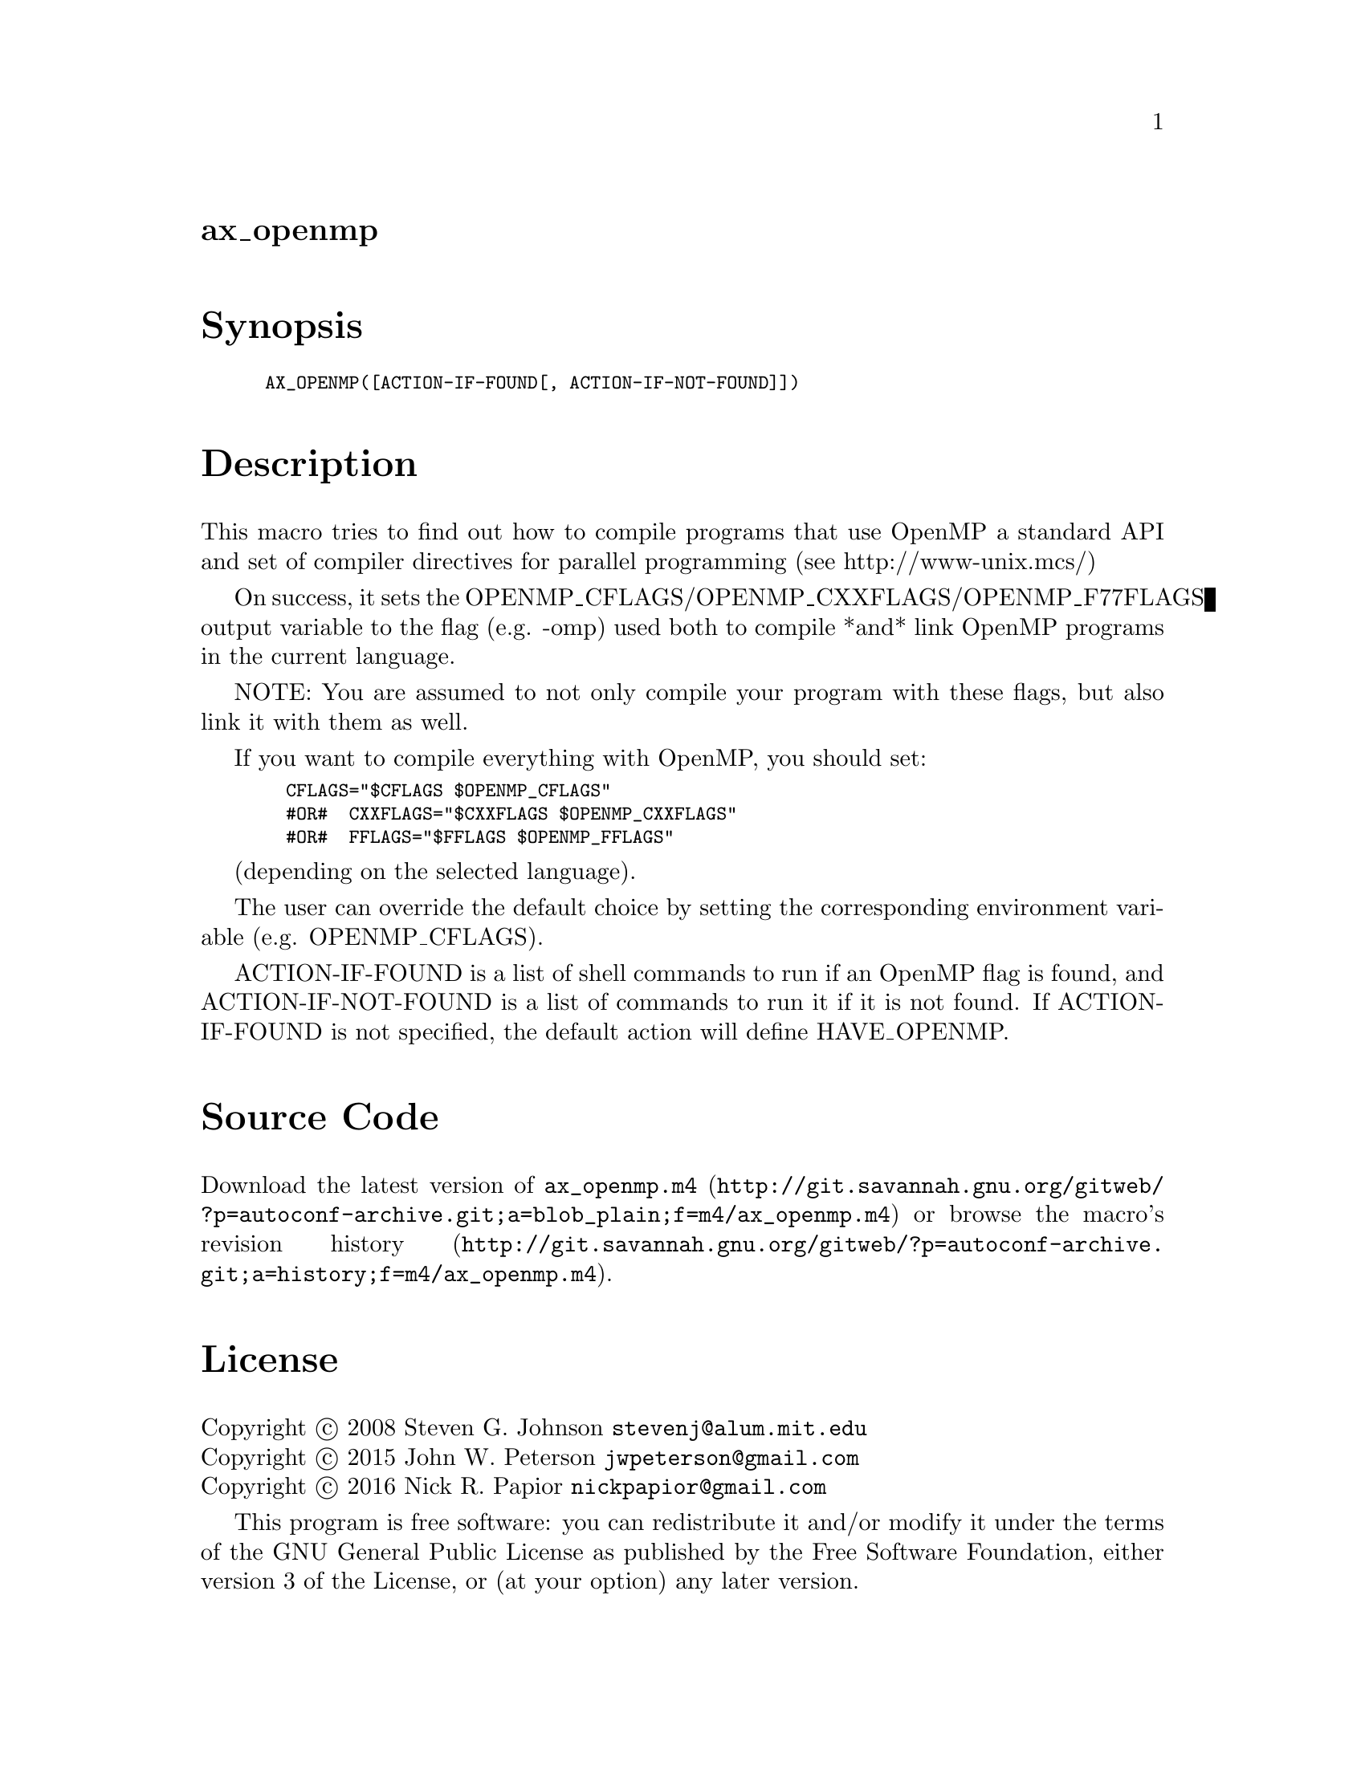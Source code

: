 @node ax_openmp
@unnumberedsec ax_openmp

@majorheading Synopsis

@smallexample
AX_OPENMP([ACTION-IF-FOUND[, ACTION-IF-NOT-FOUND]])
@end smallexample

@majorheading Description

This macro tries to find out how to compile programs that use OpenMP a
standard API and set of compiler directives for parallel programming
(see http://www-unix.mcs/)

On success, it sets the OPENMP_CFLAGS/OPENMP_CXXFLAGS/OPENMP_F77FLAGS
output variable to the flag (e.g. -omp) used both to compile *and* link
OpenMP programs in the current language.

NOTE: You are assumed to not only compile your program with these flags,
but also link it with them as well.

If you want to compile everything with OpenMP, you should set:

@smallexample
  CFLAGS="$CFLAGS $OPENMP_CFLAGS"
  #OR#  CXXFLAGS="$CXXFLAGS $OPENMP_CXXFLAGS"
  #OR#  FFLAGS="$FFLAGS $OPENMP_FFLAGS"
@end smallexample

(depending on the selected language).

The user can override the default choice by setting the corresponding
environment variable (e.g. OPENMP_CFLAGS).

ACTION-IF-FOUND is a list of shell commands to run if an OpenMP flag is
found, and ACTION-IF-NOT-FOUND is a list of commands to run it if it is
not found. If ACTION-IF-FOUND is not specified, the default action will
define HAVE_OPENMP.

@majorheading Source Code

Download the
@uref{http://git.savannah.gnu.org/gitweb/?p=autoconf-archive.git;a=blob_plain;f=m4/ax_openmp.m4,latest
version of @file{ax_openmp.m4}} or browse
@uref{http://git.savannah.gnu.org/gitweb/?p=autoconf-archive.git;a=history;f=m4/ax_openmp.m4,the
macro's revision history}.

@majorheading License

@w{Copyright @copyright{} 2008 Steven G. Johnson @email{stevenj@@alum.mit.edu}} @* @w{Copyright @copyright{} 2015 John W. Peterson @email{jwpeterson@@gmail.com}} @* @w{Copyright @copyright{} 2016 Nick R. Papior @email{nickpapior@@gmail.com}}

This program is free software: you can redistribute it and/or modify it
under the terms of the GNU General Public License as published by the
Free Software Foundation, either version 3 of the License, or (at your
option) any later version.

This program is distributed in the hope that it will be useful, but
WITHOUT ANY WARRANTY; without even the implied warranty of
MERCHANTABILITY or FITNESS FOR A PARTICULAR PURPOSE. See the GNU General
Public License for more details.

You should have received a copy of the GNU General Public License along
with this program. If not, see <https://www.gnu.org/licenses/>.

As a special exception, the respective Autoconf Macro's copyright owner
gives unlimited permission to copy, distribute and modify the configure
scripts that are the output of Autoconf when processing the Macro. You
need not follow the terms of the GNU General Public License when using
or distributing such scripts, even though portions of the text of the
Macro appear in them. The GNU General Public License (GPL) does govern
all other use of the material that constitutes the Autoconf Macro.

This special exception to the GPL applies to versions of the Autoconf
Macro released by the Autoconf Archive. When you make and distribute a
modified version of the Autoconf Macro, you may extend this special
exception to the GPL to apply to your modified version as well.
